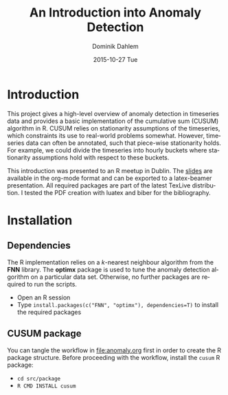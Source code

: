 # -*- org-export-babel-evaluate: nil -*- 
# -*- org-confirm-babel-evaluate: nil -*- 
#+TITLE:     An Introduction into Anomaly Detection
#+AUTHOR:    Dominik Dahlem
#+EMAIL:     dominik.dahlem@boxever.com
#+DATE:      2015-10-27 Tue
#+LANGUAGE:  en

* Introduction

This project gives a high-level overview of anomaly detection in
timeseries data and provides a basic implementation of the cumulative
sum (CUSUM) algorithm in R. CUSUM relies on stationarity assumptions
of the timeseries, which constraints its use to real-world problems
somewhat. However, timeseries data can often be annotated, such that
piece-wise stationarity holds. For example, we could divide the
timeseries into hourly buckets where stationarity assumptions hold
with respect to these buckets.

This introduction was presented to an R meetup in Dublin. The [[file:anomaly.org][slides]]
are available in the org-mode format and can be exported to a
latex-beamer presentation. All required packages are part of the
latest TexLive distribution. I tested the PDF creation with luatex and
biber for the bibliography.


* Installation

** Dependencies
The R implementation relies on a /k/-nearest neighbour algorithm from
the *FNN* library. The *optimx* package is used to tune the anomaly
detection algorithm on a particular data set. Otherwise, no further
packages are required to run the scripts.

 - Open an R session
 - Type ~install.packages(c("FNN", "optimx"), dependencies=T)~ to
   install the required packages

** CUSUM package

You can tangle the workflow in [[file:anomaly.org]] first in order to
create the R package structure. Before proceeding with the workflow,
install the ~cusum~ R package:

 - ~cd src/package~
 - ~R CMD INSTALL cusum~
